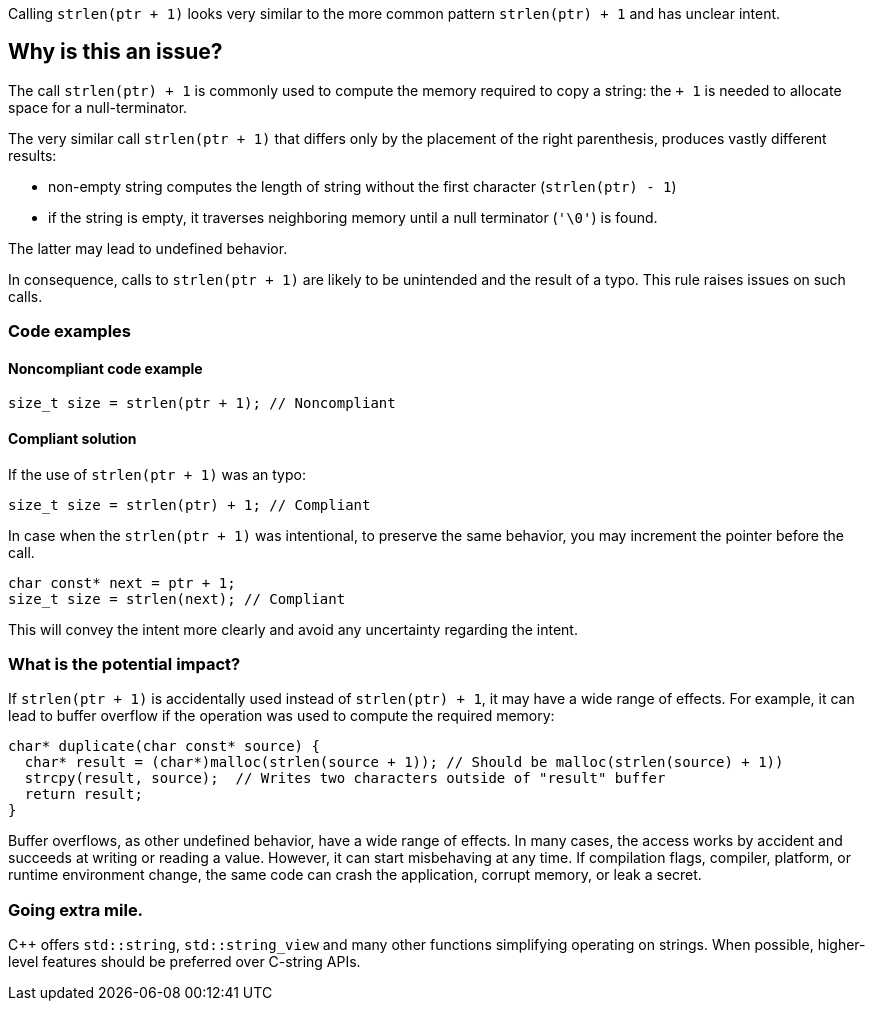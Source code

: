 Calling `strlen(ptr + 1)` looks very similar to the more common pattern `strlen(ptr) + 1` and has unclear intent.

== Why is this an issue?

The call `strlen(ptr) + 1` is commonly used to compute the memory required to copy a string:
the `+ 1` is needed to allocate space for a null-terminator.

The very similar call `strlen(ptr + 1)` that differs only by the placement of the right parenthesis,
produces vastly different results:

 * non-empty string computes the length of string without the first character (`strlen(ptr) - 1`)
 * if the string is empty, it traverses neighboring memory until a null terminator (`'\0'`) is found.

The latter may lead to undefined behavior.

In consequence, calls to `strlen(ptr + 1)` are likely to be unintended
and the result of a typo. This rule raises issues on such calls.

=== Code examples

==== Noncompliant code example

[source,c,diff-id=1,diff-type=noncompliant]
----
size_t size = strlen(ptr + 1); // Noncompliant
----

==== Compliant solution

If the use of `strlen(ptr + 1)` was an typo:

[source,c,diff-id=1,diff-type=compliant]
----
size_t size = strlen(ptr) + 1; // Compliant
----

In case when the `strlen(ptr + 1)` was intentional, to preserve the same behavior, you may increment the pointer before the call.

[source,c]
----
char const* next = ptr + 1;
size_t size = strlen(next); // Compliant
----

This will convey the intent more clearly and avoid any uncertainty regarding the intent.

=== What is the potential impact?

If `strlen(ptr + 1)` is accidentally used instead of `strlen(ptr) + 1`, it may have a wide range of effects.
For example, it can lead to buffer overflow if the operation was used to compute the required memory:

[source,c]
----
char* duplicate(char const* source) {
  char* result = (char*)malloc(strlen(source + 1)); // Should be malloc(strlen(source) + 1))
  strcpy(result, source);  // Writes two characters outside of "result" buffer
  return result;
}
----

Buffer overflows, as other undefined behavior, have a wide range of effects.
In many cases, the access works by accident and succeeds at writing or reading a value.
However, it can start misbehaving at any time.
If compilation flags, compiler, platform, or runtime environment change,
the same code can crash the application, corrupt memory, or leak a secret.

=== Going extra mile.

{cpp} offers `std::string`, `std::string_view` and many other functions simplifying operating on strings.
When possible, higher-level features should be preferred over C-string APIs.



